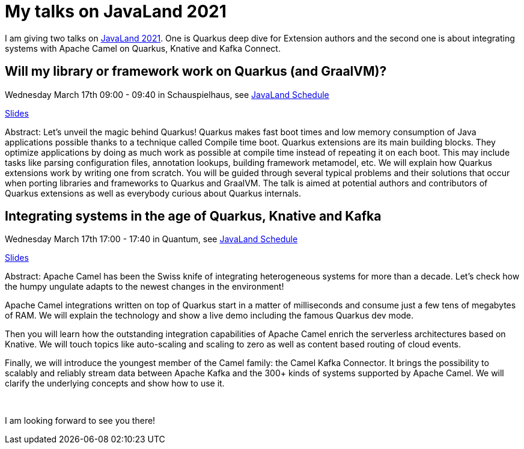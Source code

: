 = My talks on JavaLand 2021
:showtitle:
:page-layout: tagged-post
:page-root: ../../../
:page-tags: [quarkus,camel]
:sectanchors:

I am giving two talks on https://www.javaland.eu/de/home/[JavaLand 2021].
One is Quarkus deep dive for Extension authors
and the second one is about integrating systems with Apache Camel on Quarkus, Knative and Kafka Connect.

== Will my library or framework work on Quarkus (and GraalVM)?

Wednesday March 17th 09:00 - 09:40 in Schauspielhaus, see https://programm.javaland.eu/2021/#/scheduledEvent/606575[JavaLand Schedule]

https://peter.palaga.org/presentations/210317-quarkus-for-extension-authors/index.html[Slides]

Abstract: Let's unveil the magic behind Quarkus!
Quarkus makes fast boot times and low memory consumption of Java applications possible thanks to a technique called Compile time boot.
Quarkus extensions are its main building blocks.
They optimize applications by doing as much work as possible at compile time instead of repeating it on each boot.
This may include tasks like parsing configuration files, annotation lookups, building framework metamodel, etc.
We will explain how Quarkus extensions work by writing one from scratch.
You will be guided through several typical problems and their solutions that occur when porting libraries and frameworks to Quarkus and GraalVM.
The talk is aimed at potential authors and contributors of Quarkus extensions as well as everybody curious about Quarkus internals.

== Integrating systems in the age of Quarkus, Knative and Kafka

Wednesday March 17th 17:00 - 17:40 in Quantum, see https://programm.javaland.eu/2021/#/scheduledEvent/606579[JavaLand Schedule]

https://peter.palaga.org/presentations/210317-camel/index.html[Slides]

Abstract: Apache Camel has been the Swiss knife of integrating heterogeneous systems for more than a decade.
Let's check how the humpy ungulate adapts to the newest changes in the environment!

Apache Camel integrations written on top of Quarkus start in a matter of milliseconds and consume just a few tens of megabytes of RAM.
We will explain the technology and show a live demo including the famous Quarkus dev mode.

Then you will learn how the outstanding integration capabilities of Apache Camel enrich the serverless architectures based on Knative.
We will touch topics like auto-scaling and scaling to zero as well as content based routing of cloud events.

Finally, we will introduce the youngest member of the Camel family: the Camel Kafka Connector.
It brings the possibility to scalably and reliably stream data between Apache Kafka and the 300+ kinds of systems supported by Apache Camel.
We will clarify the underlying concepts and show how to use it.

{nbsp} +

I am looking forward to see you there!
